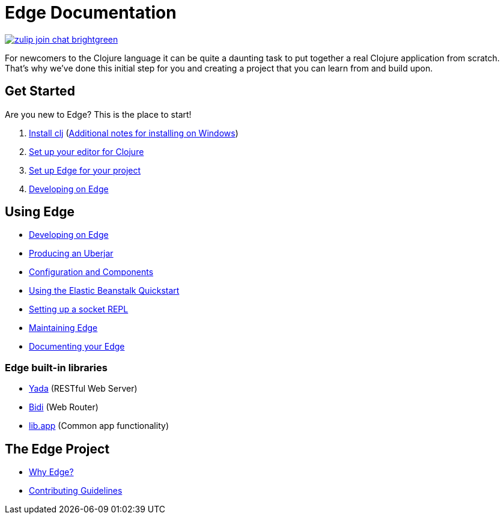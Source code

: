 = Edge Documentation

link:https://clojurians.zulipchat.com/#narrow/stream/151045-JUXT[image:https://img.shields.io/badge/zulip-join_chat-brightgreen.svg[]]

For newcomers to the Clojure language it can be quite a daunting task to put together a real Clojure application from scratch.
That's why we've done this initial step for you and creating a project that you can learn from and build upon.

== Get Started

Are you new to Edge?
This is the place to start!

. link:https://clojure.org/guides/getting_started[Install clj] (<<windows.adoc#,Additional notes for installing on Windows>>)
. <<editor.adoc#,Set up your editor for Clojure>>
. <<setup.adoc#,Set up Edge for your project>>
. <<dev-guide.adoc#,Developing on Edge>>

== Using Edge

//. Configuration
//. Components
* <<dev-guide.adoc#,Developing on Edge>>
* <<uberjar.adoc#,Producing an Uberjar>>
* <<configuration-components.adoc#,Configuration and Components>>
* <<elastic-beanstalk.adoc#,Using the Elastic Beanstalk Quickstart>>
* <<socket-repl.adoc#,Setting up a socket REPL>>
* <<maintenance.adoc#,Maintaining Edge>>
* <<documentation.adoc#,Documenting your Edge>>

=== Edge built-in libraries

* <<built-in-libraries.adoc#yada,Yada>> (RESTful Web Server)
* <<built-in-libraries.adoc#bidi,Bidi>> (Web Router)
* <<built-in-libraries.adoc#lib.app,lib.app>> (Common app functionality)

== The Edge Project

* <<why-edge.adoc#,Why Edge?>>
* <<guidelines.adoc#,Contributing Guidelines>>
//* Getting help
//* How to get involved
//* License
